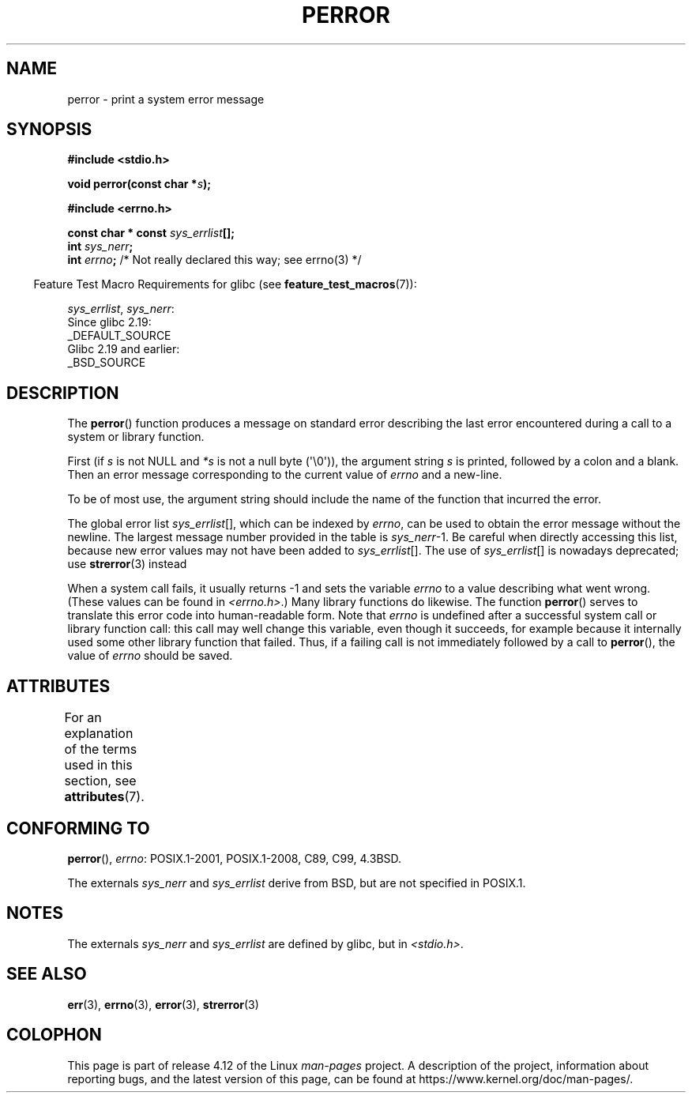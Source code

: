 .\" Copyright (c) 1994 Michael Haardt (michael@moria.de), 1994-06-04
.\" Copyright (c) 1995 Michael Haardt
.\"      (michael@cantor.informatik.rwth-aachen.de), 1995-03-16
.\" Copyright (c) 1996 Andries Brouwer (aeb@cwi.nl), 1996-01-13
.\"
.\" %%%LICENSE_START(GPLv2+_DOC_FULL)
.\" This is free documentation; you can redistribute it and/or
.\" modify it under the terms of the GNU General Public License as
.\" published by the Free Software Foundation; either version 2 of
.\" the License, or (at your option) any later version.
.\"
.\" The GNU General Public License's references to "object code"
.\" and "executables" are to be interpreted as the output of any
.\" document formatting or typesetting system, including
.\" intermediate and printed output.
.\"
.\" This manual is distributed in the hope that it will be useful,
.\" but WITHOUT ANY WARRANTY; without even the implied warranty of
.\" MERCHANTABILITY or FITNESS FOR A PARTICULAR PURPOSE.  See the
.\" GNU General Public License for more details.
.\"
.\" You should have received a copy of the GNU General Public
.\" License along with this manual; if not, see
.\" <http://www.gnu.org/licenses/>.
.\" %%%LICENSE_END
.\"
.\" 1996-01-13 aeb: merged in some text contributed by Melvin Smith
.\"   (msmith@falcon.mercer.peachnet.edu) and various other changes.
.\" Modified 1996-05-16 by Martin Schulze (joey@infodrom.north.de)
.\"
.TH PERROR 3 2016-03-15 "" "Linux Programmer's Manual"
.SH NAME
perror \- print a system error message
.SH SYNOPSIS
.B #include <stdio.h>
.sp
.BI "void perror(const char *" s );
.sp
.B #include <errno.h>
.sp
.BI "const char * const " sys_errlist [];
.br
.BI "int " sys_nerr ;
.br
.BI "int " errno ";       \fR/* Not really declared this way; see errno(3) */"
.sp
.in -4n
Feature Test Macro Requirements for glibc (see
.BR feature_test_macros (7)):
.in
.sp
.IR sys_errlist ,
.IR sys_nerr :
    Since glibc 2.19:
        _DEFAULT_SOURCE
    Glibc 2.19 and earlier:
        _BSD_SOURCE
.SH DESCRIPTION
The
.BR perror ()
function produces a message on standard error describing the last
error encountered during a call to a system or library function.

First (if
.I s
is not NULL and
.I *s
is not a null byte (\(aq\\0\(aq)), the argument string
.I s
is printed, followed by a colon and a blank.
Then an error message corresponding to the current value of
.I errno
and a new-line.

To be of most use, the argument string should include the name
of the function that incurred the error.

The global error list
.IR sys_errlist "[],"
which can be indexed by
.IR errno ,
can be used to obtain the error message without the newline.
The largest message number provided in the table is
.IR sys_nerr "\-1."
Be careful when directly accessing this list, because new error values
may not have been added to
.IR sys_errlist "[]."
The use of
.IR sys_errlist "[]"
is nowadays deprecated; use
.BR strerror (3)
instead

When a system call fails, it usually returns \-1 and sets the
variable
.I errno
to a value describing what went wrong.
(These values can be found in
.IR <errno.h> .)
Many library functions do likewise.
The function
.BR perror ()
serves to translate this error code into human-readable form.
Note that
.I errno
is undefined after a successful system call or library function call:
this call may well change this variable, even though it succeeds,
for example because it internally used some other library function that failed.
Thus, if a failing call is not immediately followed by a call to
.BR perror (),
the value of
.I errno
should be saved.
.SH ATTRIBUTES
For an explanation of the terms used in this section, see
.BR attributes (7).
.TS
allbox;
lb lb lb
l l l.
Interface	Attribute	Value
T{
.BR perror ()
T}	Thread safety	MT-Safe race:stderr
.TE

.SH CONFORMING TO
.BR perror (),
.IR errno :
POSIX.1-2001, POSIX.1-2008, C89, C99, 4.3BSD.

The externals
.I sys_nerr
and
.I sys_errlist
derive from BSD, but are not specified in POSIX.1.
.SH NOTES
The externals
.I sys_nerr
and
.I sys_errlist
are defined by glibc, but in
.IR <stdio.h> .
.\" and only when _BSD_SOURCE is defined.
.\" When
.\" .B _GNU_SOURCE
.\" is defined, the symbols
.\" .I _sys_nerr
.\" and
.\" .I _sys_errlist
.\" are provided.
.SH SEE ALSO
.BR err (3),
.BR errno (3),
.BR error (3),
.BR strerror (3)
.SH COLOPHON
This page is part of release 4.12 of the Linux
.I man-pages
project.
A description of the project,
information about reporting bugs,
and the latest version of this page,
can be found at
\%https://www.kernel.org/doc/man\-pages/.
